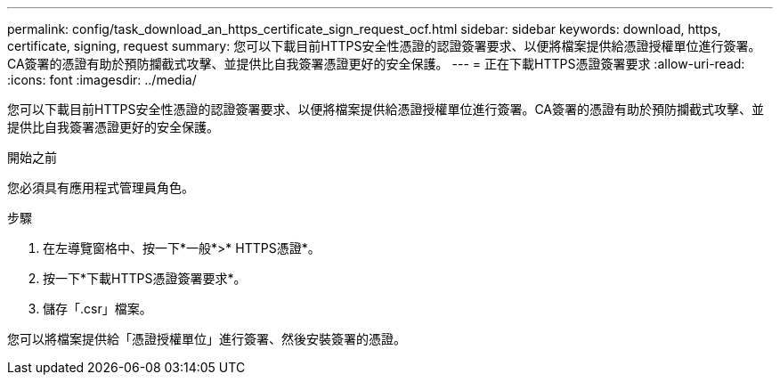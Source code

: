---
permalink: config/task_download_an_https_certificate_sign_request_ocf.html 
sidebar: sidebar 
keywords: download, https, certificate, signing, request 
summary: 您可以下載目前HTTPS安全性憑證的認證簽署要求、以便將檔案提供給憑證授權單位進行簽署。CA簽署的憑證有助於預防攔截式攻擊、並提供比自我簽署憑證更好的安全保護。 
---
= 正在下載HTTPS憑證簽署要求
:allow-uri-read: 
:icons: font
:imagesdir: ../media/


[role="lead"]
您可以下載目前HTTPS安全性憑證的認證簽署要求、以便將檔案提供給憑證授權單位進行簽署。CA簽署的憑證有助於預防攔截式攻擊、並提供比自我簽署憑證更好的安全保護。

.開始之前
您必須具有應用程式管理員角色。

.步驟
. 在左導覽窗格中、按一下*一般*>* HTTPS憑證*。
. 按一下*下載HTTPS憑證簽署要求*。
. 儲存「.csr」檔案。


您可以將檔案提供給「憑證授權單位」進行簽署、然後安裝簽署的憑證。
